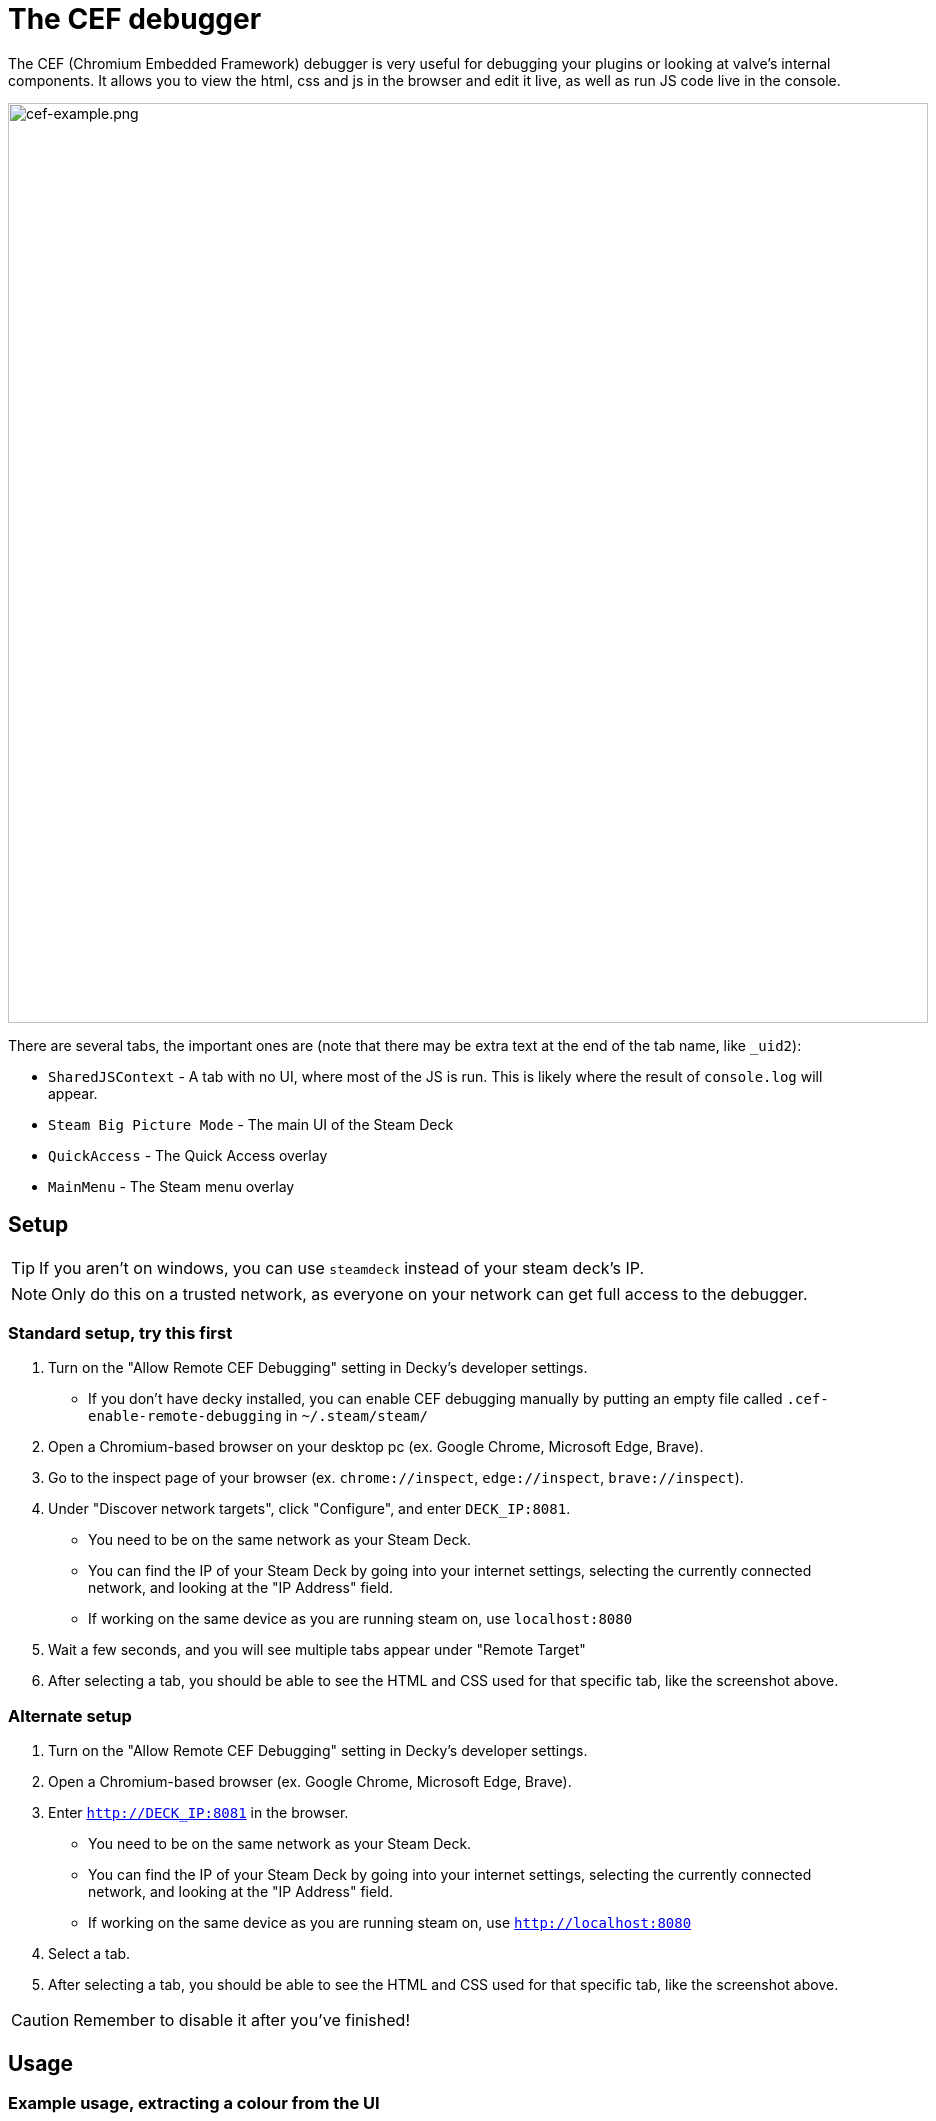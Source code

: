 # The CEF debugger

The CEF (Chromium Embedded Framework) debugger is very useful for debugging your plugins or looking at valve's internal components. It allows you to view the html, css and js in the browser and edit it live, as well as run JS code live in the console.

image::/plugin-dev/cef-example.png[cef-example.png,920]

There are several tabs, the important ones are (note that there may be extra text at the end of the tab name, like `_uid2`):

- `SharedJSContext` - A tab with no UI, where most of the JS is run. This is likely where the result of `console.log` will appear.
- `Steam Big Picture Mode` - The main UI of the Steam Deck
- `QuickAccess` - The Quick Access overlay
- `MainMenu` - The Steam menu overlay

## Setup
TIP: If you aren't on windows, you can use `steamdeck` instead of your steam deck's IP.

NOTE: Only do this on a trusted network, as everyone on your network can get full access to the debugger. 

### Standard setup, try this first
0. Turn on the "Allow Remote CEF Debugging" setting in Decky's developer settings.
- If you don't have decky installed, you can enable CEF debugging manually by putting an empty file called `.cef-enable-remote-debugging` in `~/.steam/steam/`
0. Open a Chromium-based browser on your desktop pc (ex. Google Chrome, Microsoft Edge, Brave).
0. Go to the inspect page of your browser (ex. `chrome://inspect`, `edge://inspect`, `brave://inspect`).
0. Under "Discover network targets", click "Configure", and enter `DECK_IP:8081`.
- You need to be on the same network as your Steam Deck.
- You can find the IP of your Steam Deck by going into your internet settings, selecting the currently connected network, and looking at the "IP Address" field.
- If working on the same device as you are running steam on, use `localhost:8080`
0. Wait a few seconds, and you will see multiple tabs appear under "Remote Target"
0. After selecting a tab, you should be able to see the HTML and CSS used for that specific tab, like the screenshot above.

### Alternate setup
0. Turn on the "Allow Remote CEF Debugging" setting in Decky's developer settings.
0. Open a Chromium-based browser (ex. Google Chrome, Microsoft Edge, Brave).
0. Enter `http://DECK_IP:8081` in the browser.
- You need to be on the same network as your Steam Deck.
- You can find the IP of your Steam Deck by going into your internet settings, selecting the currently connected network, and looking at the "IP Address" field.
- If working on the same device as you are running steam on, use `http://localhost:8080`
0. Select a tab.
0. After selecting a tab, you should be able to see the HTML and CSS used for that specific tab, like the screenshot above.

CAUTION: Remember to disable it after you've finished!

## Usage
// todo, expand this
### Example usage, extracting a colour from the UI
video::/plugin-dev/cef-example-video.webm[cef-example-video.webm,920,opts="loop"]